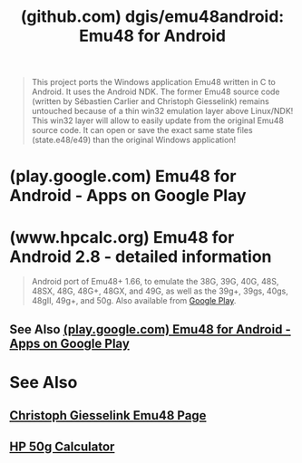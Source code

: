 :PROPERTIES:
:ID:       96aa1f47-f5cb-4ac0-adc5-8d22dc29693f
:ROAM_REFS: https://github.com/dgis/emu48android
:END:
#+title: (github.com) dgis/emu48android: Emu48 for Android
#+filetags: :software:mobile_app:android_os:emulator:calculator:website:

#+begin_quote
  This project ports the Windows application Emu48 written in C to Android.  It uses the Android NDK.  The former Emu48 source code (written by Sébastien Carlier and Christoph Giesselink) remains untouched because of a thin win32 emulation layer above Linux/NDK!  This win32 layer will allow to easily update from the original Emu48 source code.  It can open or save the exact same state files (state.e48/e49) than the original Windows application!
#+end_quote
* (play.google.com) Emu48 for Android - Apps on Google Play
:PROPERTIES:
:ID:       63ec16f0-5925-4b87-9ad1-bc7ff536eee6
:ROAM_REFS: https://play.google.com/store/apps/details?id=org.emulator.forty.eight
:END:
* (www.hpcalc.org) Emu48 for Android 2.8 - detailed information
:PROPERTIES:
:ID:       8842ce89-d0d9-4038-a370-cd0ecb9a3615
:ROAM_REFS: https://www.hpcalc.org/details/8987
:END:

#+begin_quote
  Android port of Emu48+ 1.66, to emulate the 38G, 39G, 40G, 48S, 48SX, 48G, 48G+, 48GX, and 49G, as well as the 39g+, 39gs, 40gs, 48gII, 49g+, and 50g.  Also available from [[https://play.google.com/store/apps/details?id=org.emulator.forty.eight][Google Play]].
#+end_quote
** See Also [[id:63ec16f0-5925-4b87-9ad1-bc7ff536eee6][(play.google.com) Emu48 for Android - Apps on Google Play]]
* See Also
** [[id:9054c00a-5b4c-438f-ac8c-949bf646b351][Christoph Giesselink Emu48 Page]]
** [[id:91062197-4b54-418f-8eef-dd56c3432c55][HP 50g Calculator]]
